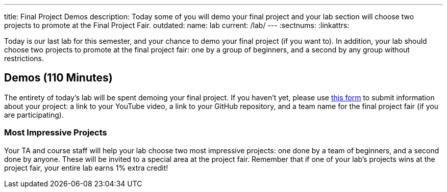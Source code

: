 ---
title: Final Project Demos
description:
  Today some of you will demo your final project and your lab section will
  choose two projects to promote at the Final Project Fair.
outdated:
  name: lab
  current: /lab/
---
:sectnums:
:linkattrs:

[.lead]
//
Today is our last lab for this semester, and your chance to demo your final
project (if you want to).
//
In addition, your lab should choose two projects to promote at the final project
fair: one by a group of beginners, and a second by any group without
restrictions.

[[demos]]
== Demos [.text-muted]#(110 Minutes)#

The entirety of today's lab will be spent demoing your final project.
//
If you haven't yet, please use
//
https://forms.gle/71cLYqDugaQPGzQc9[this form]
//
to submit information about your project: a link to your YouTube
video, a link to your GitHub repository, and a team name for the final project
fair (if you are participating).

=== Most Impressive Projects

Your TA and course staff will help your lab choose two most impressive projects:
one done by a team of beginners, and a second done by anyone.
//
These will be invited to a special area at the project fair.
//
Remember that if one of your lab's projects wins at the project fair, your
entire lab earns 1% extra credit!

// vim: ts=2:sw=2:et
